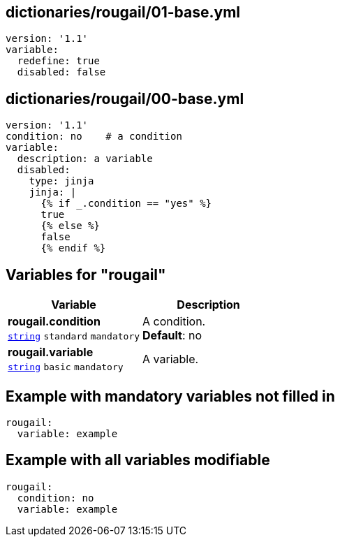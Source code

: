 == dictionaries/rougail/01-base.yml

[,yaml]
----
version: '1.1'
variable:
  redefine: true
  disabled: false
----
== dictionaries/rougail/00-base.yml

[,yaml]
----
version: '1.1'
condition: no    # a condition
variable:
  description: a variable
  disabled:
    type: jinja
    jinja: |
      {% if _.condition == "yes" %}
      true
      {% else %}
      false
      {% endif %}
----
== Variables for "rougail"

[cols="105a,105a",options="header"]
|====
| Variable                                                                                                | Description                                                                                             
| 
**rougail.condition** +
`https://rougail.readthedocs.io/en/latest/variable.html#variables-types[string]` `standard` `mandatory`                                                                                                         | 
A condition. +
**Default**: no                                                                                                         
| 
**rougail.variable** +
`https://rougail.readthedocs.io/en/latest/variable.html#variables-types[string]` `basic` `mandatory`                                                                                                         | 
A variable.                                                                                                         
|====


== Example with mandatory variables not filled in

[,yaml]
----
rougail:
  variable: example
----
== Example with all variables modifiable

[,yaml]
----
rougail:
  condition: no
  variable: example
----
